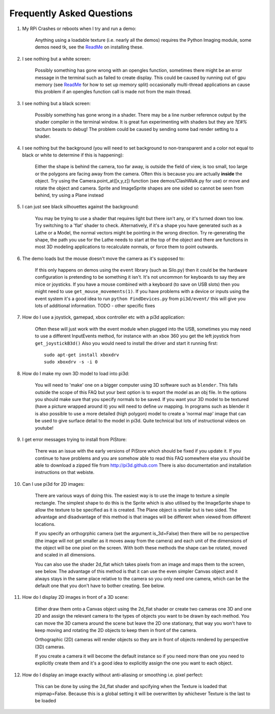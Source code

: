 Frequently Asked Questions
==========================


#.  My RPi Crashes or reboots when I try and run a demo:

      Anything using a loadable texture (i.e. nearly all the demos) requires
      the Python Imaging module, some demos need tk, see the ReadMe_ on installing
      these.

#.  I see nothing but a white screen:

      Possibly something has gone wrong with an opengles function, sometimes
      there might be an error message in the terminal such as failed to create
      display. This could be caused by running out of gpu memory (see ReadMe_
      for how to set up memory split) occasionally multi-thread applications
      an cause this problem if an opengles function call is made not from the
      main thread.

#.  I see nothing but a black screen:

      Possibly something has gone wrong in a shader. There may be a line
      nunber reference output by the shader compiler in the terminal window.
      It is great fun experimenting with shaders but they are *?£#%* taciturn
      beasts to debug! The problem could be caused by sending some bad
      render setting to a shader.

#.  I see nothing but the background (you will need to set background to
    non-transparent and a color not equal to black or white to determine
    if this is happening):

      Either the shape is behind the camera, too far away, is outside the field
      of view, is too small, too large or the polygons are facing away from the
      camera. Often this is because you are actually **inside** the object. Try
      using the Camera.point_at([x,y,z]) function (see demos/ClashWalk.py for use)
      or move and rotate the object and camera. Sprite and ImageSprite shapes
      are one sided so cannot be seen from behind, try using a Plane instead
        
#.  I can just see black silhouettes against the background:

      You may be trying to use a shader that requires light but there isn't
      any, or it's turned down too low. Try switching to a 'flat' shader
      to check. Alternatively, if it's a shape you have generated such as
      a Lathe or a Model, the normal vectors might be pointing in the wrong
      direction. Try re-generating the shape, the path you use for the Lathe
      needs to start at the top of the object and there are functions in
      most 3D modeling applications to recalculate normals, or force them
      to point outwards.
      
#.  The demo loads but the mouse doesn't move the camera as it's supposed to:

      If this only happens on demos using the ``event`` library (such as Silo.py)
      then it could be the hardware configuration is pretending to be something
      it isn't. It's not uncommon for keyboards to say they are mice or joysticks.
      If you have a mouse combined with a keyboard (to save on USB slots) then
      you might need to use ``get_mouse_movements(1)``. If you have problems
      with a device or inputs using the event system it's a good idea to run
      ``python FindDevices.py`` from ``pi3d/event/`` this will give you lots
      of additional information.
      TODO - other specific fixes

#.  How do I use a joystick, gamepad, xbox controller etc with a pi3d
    application:
    
      Often these will just work with the event module when plugged into the USB,
      sometimes you may need to use a different InputEvents method, for instance
      with an xbox 360 you get the left joystick from ``get_joystickB3d()``
      Also you would need to install the driver and start it running first::
      
        sudo apt-get install xboxdrv
        sudo xboxdrv -s -i 0

#.  How do I make my own 3D model to load into pi3d:

      You will need to 'make' one on a bigger computer using 3D software such
      as ``blender``. This falls outside the scope of this FAQ but your best
      option is to export the model as an obj file. In the options you should
      make sure that you specify normals to be saved. If you want your 3D model
      to be textured (have a picture wrapped around it) you will need to
      define uv mapping. In programs such as blender it is also possible to
      use a more detailed (high polygon) model to create a 'normal map' image
      that can be used to give surface detail to the model in pi3d. Quite
      technical but lots of instructional videos on youtube!
      
#.  I get error messages trying to install from PiStore:

      There was an issue with the early versions of PiStore which should
      be fixed if you update it. If you continue to have problems and you
      are somehow able to read this FAQ somewhere else you should be able
      to download a zipped file from http://pi3d.github.com There is also
      documentation and installation instructions on that webiste.
      
#.  Can I use pi3d for 2D images:

      There are various ways of doing this. The easiest way is to use the
      image to texture a simple rectangle. The simplest shape to do this
      is the Sprite which is also utilised by the ImageSprite shape to
      allow the texture to be specified as it is created. The Plane object
      is similar but is two sided. The advantage and disadvantage of this
      method is that images will be different when viewed from different
      locations.
      
      If you specify an orthogrphic camera (set the argument
      is_3d=False) then there will be no perspective (the image will not
      get smaller as it moves away from the camera) and each unit of the
      dimensions of the object will be one pixel on the screen. With both
      these methods the shape can be rotated, moved and scaled in all
      dimensions.
      
      You can also use the shader 2d_flat which takes pixels from an image
      and maps them to the screen, see below. The advantage of this
      method is that it can use the even simpler Canvas object and it always
      stays in the same place relative to the camera so you only need one
      camera, which can be the default one that you don't have to bother
      creating. See below.

#.  How do I display 2D images in front of a 3D scene:

      Either draw them onto a Canvas object using the 2d_flat shader or
      create two cameras one 3D and one 2D and assign the relevant camera
      to the types of objects you want to be drawn by each method. You
      can move the 3D camera around the scene but leave the 2D one stationary,
      that way you won't have to keep moving and rotating the 2D objects
      to keep them in front of the camera.
      
      Orthographic (2D) cameras will render objects so they are in front
      of objects rendered by perspective (3D) cameras.
      
      If you create a camera it will become the default instance so if you
      need more than one you need to explicitly create them and it's a good
      idea to explicitly assign the one you want to each object.

#.  How do I display an image exactly without anti-aliasing or smoothing
    i.e. pixel perfect:
    
      This can be done by using the 2d_flat shader and spcifying when the
      Texture is loaded that mipmap=False. Because this is a global setting
      it will be overwritten by whichever Texture is the last to be loaded

.. _ReadMe: http://pi3d.github.com/html/index.html
